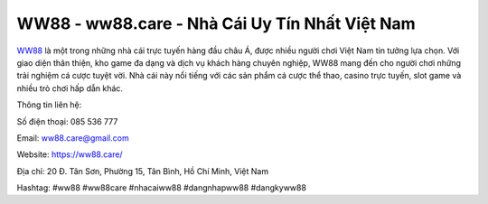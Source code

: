 WW88 - ww88.care - Nhà Cái Uy Tín Nhất Việt Nam
===================================

`WW88 <https://ww88.care/>`_ là một trong những nhà cái trực tuyến hàng đầu châu Á, được nhiều người chơi Việt Nam tin tưởng lựa chọn. Với giao diện thân thiện, kho game đa dạng và dịch vụ khách hàng chuyên nghiệp, WW88 mang đến cho người chơi những trải nghiệm cá cược tuyệt vời. Nhà cái này nổi tiếng với các sản phẩm cá cược thể thao, casino trực tuyến, slot game và nhiều trò chơi hấp dẫn khác. 

Thông tin liên hệ:

Số điện thoại: 085 536 777

Email: ww88.care@gmail.com

Website: https://ww88.care/

Địa chỉ: 20 Đ. Tân Sơn, Phường 15, Tân Bình, Hồ Chí Minh, Việt Nam

Hashtag: #ww88 #ww88care #nhacaiww88 #dangnhapww88 #dangkyww88
